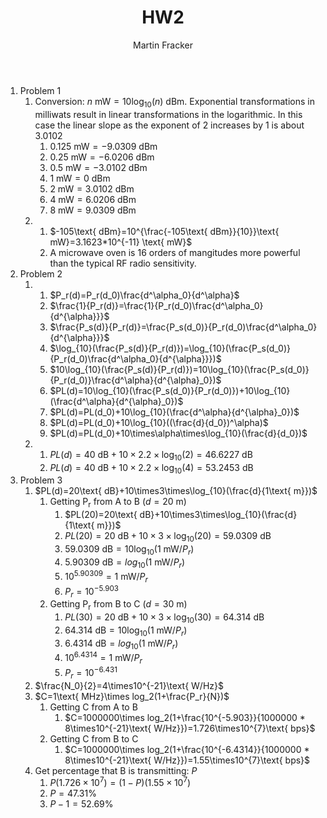 #+AUTHOR: Martin Fracker
#+TITLE: HW2

1) Problem 1
   1) Conversion: $n \text{ mW}=10\log_{10}(n) \text{ dBm}$. Exponential
      transformations in milliwats result in linear transformations in the
      logarithmic. In this case the linear slope as the exponent of 2 increases by
      1 is about 3.0102
      1) $0.125\text{ mW}=-9.0309\text{ dBm}$
      2) $0.25\text{ mW}=-6.0206\text{ dBm}$
      3) $0.5\text{ mW}=-3.0102\text{ dBm}$
      4) $1\text{ mW}=0\text{ dBm}$
      5) $2\text{ mW}=3.0102\text{ dBm}$
      6) $4\text{ mW}=6.0206\text{ dBm}$
      7) $8\text{ mW}=9.0309\text{ dBm}$
   2) 
      1) $-105\text{ dBm}=10^{\frac{-105\text{ dBm}}{10}}\text{ mW}=3.1623*10^{-11}
         \text{ mW}$
      2) A microwave oven is 16 orders of mangitudes more powerful than the typical
         RF radio sensitivity.
2) Problem 2
   1) 
      1) $P_r(d)=P_r(d_0)\frac{d^\alpha_0}{d^\alpha}$
      2) $\frac{1}{P_r(d)}=\frac{1}{P_r(d_0)\frac{d^\alpha_0}{d^{\alpha}}}$
      3) $\frac{P_s(d)}{P_r(d)}=\frac{P_s(d_0)}{P_r(d_0)\frac{d^\alpha_0}{d^{\alpha}}}$
      4) $\log_{10}(\frac{P_s(d)}{P_r(d)})=\log_{10}(\frac{P_s(d_0)}{P_r(d_0)\frac{d^\alpha_0}{d^{\alpha}}})$
      5) $10\log_{10}(\frac{P_s(d)}{P_r(d)})=10\log_{10}(\frac{P_s(d_0)}{P_r(d_0)}\frac{d^\alpha}{d^{\alpha}_0})$
      6) $PL(d)=10\log_{10}(\frac{P_s(d_0)}{P_r(d_0)})+10\log_{10}(\frac{d^\alpha}{d^{\alpha}_0})$
      7) $PL(d)=PL(d_0)+10\log_{10}(\frac{d^\alpha}{d^{\alpha}_0})$
      8) $PL(d)=PL(d_0)+10\log_{10}((\frac{d}{d_0})^\alpha)$
      9) $PL(d)=PL(d_0)+10\times\alpha\times\log_{10}(\frac{d}{d_0})$
   2) 
      1) $PL(d)=40\text{ dB}+10\times 2.2 \times\log_{10}(2)=46.6227\text{ dB}$
      2) $PL(d)=40\text{ dB}+10\times 2.2 \times\log_{10}(4)=53.2453\text{ dB}$
3) Problem 3
   1) $PL(d)=20\text{ dB}+10\times3\times\log_{10}(\frac{d}{1\text{ m}})$
      1) Getting P_r from A to B ($d = 20\text{ m}$)
         1) $PL(20)=20\text{ dB}+10\times3\times\log_{10}(\frac{d}{1\text{ m}})$
         2) $PL(20)=20\text{ dB}+10\times3\times\log_{10}(20)=59.0309\text{ dB}$
         3) $59.0309\text{ dB}=10\log_{10}(1\text{ mW}/P_r)$
         4) $5.90309\text{ dB}=log_{10}(1\text{ mW}/P_r)$
         5) $10^{5.90309}=1\text{ mW}/P_r$
         6) $P_r=10^{-5.903}$
      2) Getting P_r from B to C ($d = 30\text{ m}$)
         1) $PL(30)=20\text{ dB}+10\times3\times\log_{10}(30)=64.314\text{ dB}$
         2) $64.314\text{ dB}=10\log_{10}(1\text{ mW}/P_r)$
         3) $6.4314\text{ dB}=log_{10}(1\text{ mW}/P_r)$
         4) $10^{6.4314}=1\text{ mW}/P_r$
         5) $P_r=10^{-6.431}$
   2) $\frac{N_0}{2}=4\times10^{-21}\text{ W/Hz}$
   3) $C=1\text{ MHz}\times log_2(1+\frac{P_r}{N})$
      1) Getting C from A to B
         1) $C=1000000\times log_2(1+\frac{10^{-5.903}}{1000000 *
            8\times10^{-21}\text{ W/Hz}})=1.726\times10^{7}\text{ bps}$
      2) Getting C from B to C
         1) $C=1000000\times log_2(1+\frac{10^{-6.4314}}{1000000 *
            8\times10^{-21}\text{ W/Hz}})=1.55\times10^{7}\text{ bps}$
   4) Get percentage that B is transmitting: $P$
      1) $P(1.726\times10^{7})=(1-P)(1.55\times10^{7})$
      2) $P = 47.31\%$
      3) $P-1 = 52.69\%$


